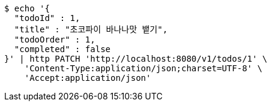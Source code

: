 [source,bash]
----
$ echo '{
  "todoId" : 1,
  "title" : "초코파이 바나나맛 뱉기",
  "todoOrder" : 1,
  "completed" : false
}' | http PATCH 'http://localhost:8080/v1/todos/1' \
    'Content-Type:application/json;charset=UTF-8' \
    'Accept:application/json'
----